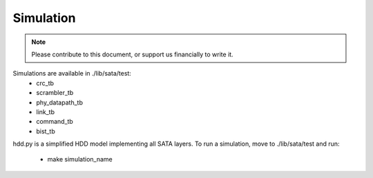 .. _simulation-index:

========================
Simulation
========================

.. note::
	Please contribute to this document, or support us financially to write it.

Simulations are available in ./lib/sata/test:
  - crc_tb
  - scrambler_tb
  - phy_datapath_tb
  - link_tb
  - command_tb
  - bist_tb

hdd.py is a simplified HDD model implementing all SATA layers.
To run a simulation, move to ./lib/sata/test and run:
  - make simulation_name